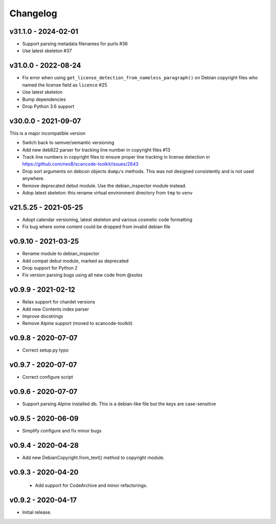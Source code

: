 Changelog
=========


v31.1.0 - 2024-02-01
------------------------

- Support parsing metadata filenames for purls #36
- Use latest skeleton #37

v31.0.0 - 2022-08-24
------------------------

- Fix error when using ``get_license_detection_from_nameless_paragraph()`` on
  Debian copyright files who named the license field as ``licence`` #25
- Use latest skeleton
- Bump dependencies
- Drop Python 3.6 support


v30.0.0 - 2021-09-07
------------------------

This is a major incompatible version

- Switch back to semver/semantic versioning
- Add new deb822 parser for tracking line number in copyright files #13
- Track line numbers in copyright files to ensure proper line tracking in
  license detection in https://github.com/nexB/scancode-toolkit/issues/2643
- Drop sort arguments on debcon objects ``dump/s`` methods. This was not
  designed consistently and is not used anywhere.
- Remove deprecated debut module. Use the debian_inspector module instead.
- Adop latest skeleton: this rename virtual environment directory from ``tmp`` to ``venv``


v21.5.25 - 2021-05-25
------------------------

- Adopt calendar versioning, latest skeleton and various cosmetic code formatting
- Fix bug where some content could be dropped from invalid debian file


v0.9.10 - 2021-03-25
--------------------

- Rename module to debian_inspector
- Add compat debut module, marked as deprecated
- Drop support for Python 2
- Fix version parsing bugs using all new code from @xolox


v0.9.9 - 2021-02-12
-------------------

- Relax support for chardet versions
- Add new Contents index parser
- Improve docstrings
- Remove Alpine support (moved to scancode-toolkit)


v0.9.8 - 2020-07-07
-------------------

- Correct setup.py typo


v0.9.7 - 2020-07-07
-------------------

- Correct configure script


v0.9.6 - 2020-07-07
-------------------

- Support parsing Alpine installed db. This is a debian-like file but the keys
  are case-sensitive


v0.9.5 - 2020-06-09
-------------------

- Simplify configure and fix minor bugs


v0.9.4 - 2020-04-28
-------------------

- Add new DebianCopyright.from_text() method to copyright module.


v0.9.3 - 2020-04-20
-------------------

 - Add support for CodeArchive and minor refactorings.


v0.9.2 - 2020-04-17
-------------------

- Initial release.
